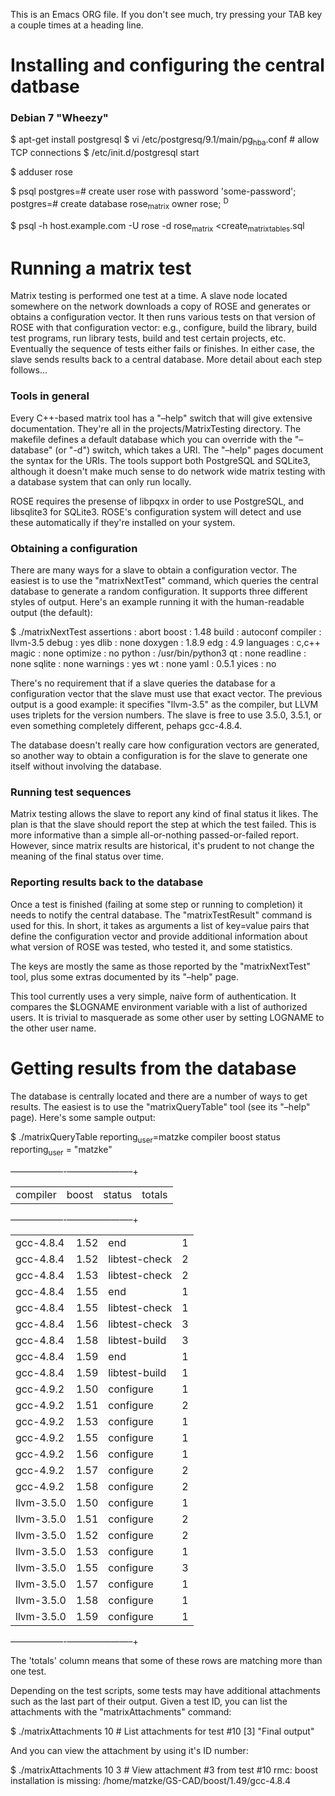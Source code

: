 This is an Emacs ORG file. If you don't see much, try pressing your
TAB key a couple times at a heading line.

* Installing and configuring the central datbase
*** Debian 7 "Wheezy"
    # install postgresql as root on the database server
    $ apt-get install postgresql
    $ vi /etc/postgresq/9.1/main/pg_hba.conf # allow TCP connections
    $ /etc/init.d/postgresql start

    # create an OS user to own the database and software
    # as root on the database server
    $ adduser rose

    # create an RDMS user and database as user "postgres" on the server
    $ psql
    postgres=# create user rose with password 'some-password';
    postgres=# create database rose_matrix owner rose;
    ^D

    # initialize the database from any machine
    $ psql -h host.example.com -U rose -d rose_matrix <create_matrix_tables.sql

* Running a matrix test

  Matrix testing is performed one test at a time. A slave node located
  somewhere on the network downloads a copy of ROSE and generates or
  obtains a configuration vector.  It then runs various tests on that
  version of ROSE with that configuration vector: e.g., configure,
  build the library, build test programs, run library tests, build and
  test certain projects, etc. Eventually the sequence of tests either
  fails or finishes. In either case, the slave sends results back to a
  central database.  More detail about each step follows...

*** Tools in general

    Every C++-based matrix tool has a "--help" switch that will give
    extensive documentation.  They're all in the
    projects/MatrixTesting directory.  The makefile defines a default
    database which you can override with the "--database" (or "-d")
    switch, which takes a URI. The "--help" pages document the syntax
    for the URIs.  The tools support both PostgreSQL and SQLite3,
    although it doesn't make much sense to do network wide matrix
    testing with a database system that can only run locally.

    ROSE requires the presense of libpqxx in order to use PostgreSQL,
    and libsqlite3 for SQLite3. ROSE's configuration system will
    detect and use these automatically if they're installed on your
    system.

*** Obtaining a configuration

    There are many ways for a slave to obtain a configuration vector.
    The easiest is to use the "matrixNextTest" command, which queries
    the central database to generate a random configuration. It
    supports three different styles of output. Here's an example
    running it with the human-readable output (the default):

	$ ./matrixNextTest
	assertions      : abort
	boost           : 1.48
	build           : autoconf
	compiler        : llvm-3.5
	debug           : yes
	dlib            : none
	doxygen         : 1.8.9
	edg             : 4.9
	languages       : c,c++
	magic           : none
	optimize        : no
	python          : /usr/bin/python3
	qt              : none
	readline        : none
	sqlite          : none
	warnings        : yes
	wt              : none
	yaml            : 0.5.1
	yices           : no

    There's no requirement that if a slave queries the database for a
    configuration vector that the slave must use that exact
    vector. The previous output is a good example: it specifies
    "llvm-3.5" as the compiler, but LLVM uses triplets for the version
    numbers. The slave is free to use 3.5.0, 3.5.1, or even something
    completely different, pehaps gcc-4.8.4.

    The database doesn't really care how configuration vectors are
    generated, so another way to obtain a configuration is for the
    slave to generate one itself without involving the database.

*** Running test sequences

    Matrix testing allows the slave to report any kind of final status
    it likes. The plan is that the slave should report the step at
    which the test failed.  This is more informative than a simple
    all-or-nothing passed-or-failed report.  However, since matrix
    results are historical, it's prudent to not change the meaning of
    the final status over time.

*** Reporting results back to the database

    Once a test is finished (failing at some step or running to
    completion) it needs to notify the central database. The
    "matrixTestResult" command is used for this.  In short, it takes
    as arguments a list of key=value pairs that define the
    configuration vector and provide additional information about what
    version of ROSE was tested, who tested it, and some statistics.

    The keys are mostly the same as those reported by the
    "matrixNextTest" tool, plus some extras documented by its "--help"
    page.

    This tool currently uses a very simple, naive form of
    authentication. It compares the $LOGNAME environment variable with
    a list of authorized users. It is trivial to masquerade as some
    other user by setting LOGNAME to the other user name.

* Getting results from the database

  The database is centrally located and there are a number of ways to
  get results.  The easiest is to use the "matrixQueryTable" tool (see
  its "--help" page).  Here's some sample output:

	$ ./matrixQueryTable reporting_user=matzke compiler boost status
	  reporting_user   = "matzke"
	+------------+-------+---------------+--------+
	| compiler   | boost | status        | totals |
	+------------+-------+---------------+--------+
	| gcc-4.8.4  | 1.52  | end           | 1      |
	| gcc-4.8.4  | 1.52  | libtest-check | 2      |
	| gcc-4.8.4  | 1.53  | libtest-check | 2      |
	| gcc-4.8.4  | 1.55  | end           | 1      |
	| gcc-4.8.4  | 1.55  | libtest-check | 1      |
	| gcc-4.8.4  | 1.56  | libtest-check | 3      |
	| gcc-4.8.4  | 1.58  | libtest-build | 3      |
	| gcc-4.8.4  | 1.59  | end           | 1      |
	| gcc-4.8.4  | 1.59  | libtest-build | 1      |
	| gcc-4.9.2  | 1.50  | configure     | 1      |
	| gcc-4.9.2  | 1.51  | configure     | 2      |
	| gcc-4.9.2  | 1.53  | configure     | 1      |
	| gcc-4.9.2  | 1.55  | configure     | 1      |
	| gcc-4.9.2  | 1.56  | configure     | 1      |
	| gcc-4.9.2  | 1.57  | configure     | 2      |
	| gcc-4.9.2  | 1.58  | configure     | 2      |
	| llvm-3.5.0 | 1.50  | configure     | 1      |
	| llvm-3.5.0 | 1.51  | configure     | 2      |
	| llvm-3.5.0 | 1.52  | configure     | 2      |
	| llvm-3.5.0 | 1.53  | configure     | 1      |
	| llvm-3.5.0 | 1.55  | configure     | 3      |
	| llvm-3.5.0 | 1.57  | configure     | 1      |
	| llvm-3.5.0 | 1.58  | configure     | 1      |
	| llvm-3.5.0 | 1.59  | configure     | 1      |
	+------------+-------+---------------+--------+

  The 'totals' column means that some of these rows are matching more
  than one test.

  Depending on the test scripts, some tests may have additional
  attachments such as the last part of their output.  Given a test ID,
  you can list the attachments with the "matrixAttachments" command:

	  $ ./matrixAttachments 10    # List attachments for test #10
	  [3] "Final output"

  And you can view the attachment by using it's ID number:

          $ ./matrixAttachments 10 3  # View attachment #3 from test #10
          rmc: boost installation is missing: /home/matzke/GS-CAD/boost/1.49/gcc-4.8.4
